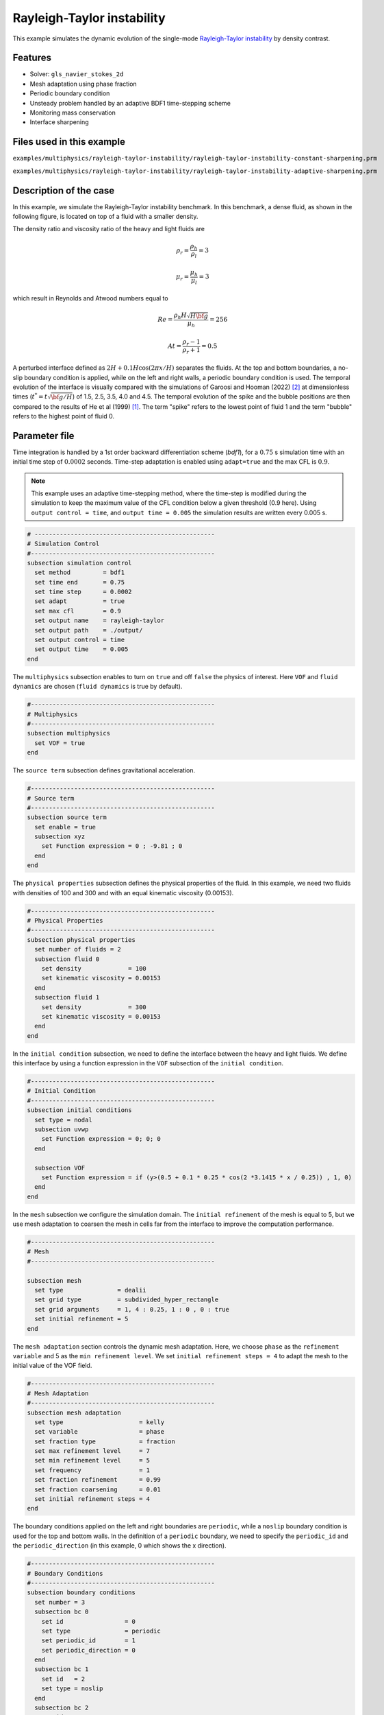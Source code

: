 ============================
Rayleigh-Taylor instability
============================

This example simulates the dynamic evolution of the single-mode `Rayleigh-Taylor instability`_ by density contrast. 

.. _Rayleigh-Taylor instability: https://www.sciencedirect.com/science/article/pii/S0021999199962575


----------------------------------
Features
----------------------------------
- Solver: ``gls_navier_stokes_2d`` 
- Mesh adaptation using phase fraction
- Periodic boundary condition
- Unsteady problem handled by an adaptive BDF1 time-stepping scheme 
- Monitoring mass conservation
- Interface sharpening


---------------------------
Files used in this example
---------------------------
``examples/multiphysics/rayleigh-taylor-instability/rayleigh-taylor-instability-constant-sharpening.prm``

``examples/multiphysics/rayleigh-taylor-instability/rayleigh-taylor-instability-adaptive-sharpening.prm``


-----------------------------
Description of the case
-----------------------------

In this example, we simulate the Rayleigh-Taylor instability benchmark. In this benchmark, a dense fluid, as shown in the following figure, is located on top of a fluid with a smaller density. 


.. image:: images/geometry.png
    :alt: Schematic
    :align: center
    :width: 200


The density ratio and viscosity ratio of the heavy and light fluids are
    .. math::
        \rho_r = \frac{\rho_h}{\rho_l} = 3

    .. math::
        \mu_r = \frac{\mu_h}{\mu_l} = 3

which result in Reynolds and Atwood numbers equal to
    .. math::
        Re = \frac{\rho_h H \sqrt{H \bf{g} }}{\mu_h} = 256

    .. math::
        At = \frac{\rho_r - 1}{\rho_r + 1} = 0.5


A perturbed interface defined as :math:`2H + 0.1 H \cos{(2 \pi x / H)}` separates the fluids. At the top and bottom boundaries, a no-slip boundary condition is applied, while on the left and right walls, a periodic boundary condition is used. The temporal evolution of the interface is visually compared with the simulations of Garoosi and Hooman (2022) `<[2]_>`_ at dimensionless times (:math:`t^* = t \sqrt{\bf{g} / H}`) of 1.5, 2.5, 3.5, 4.0 and 4.5. The temporal evolution of the spike and the bubble positions are then compared to the results of He et al (1999) `<[1]_>`_. The term "spike" refers to the lowest point of fluid 1 and the term "bubble" refers to the highest point of fluid 0. 


--------------
Parameter file
--------------

Time integration is handled by a 1st order backward differentiation scheme 
(`bdf1`), for a :math:`0.75` s simulation time with an initial 
time step of :math:`0.0002` seconds. Time-step adaptation is enabled using ``adapt=true``
and the max CFL is :math:`0.9`.

.. note::   
    This example uses an adaptive time-stepping method, where the 
    time-step is modified during the simulation to keep the maximum value of the CFL condition below a given threshold (0.9 here). Using ``output control = time``, and ``output time = 0.005`` the simulation results are written every 0.005 s.


.. code-block:: text

    # --------------------------------------------------
    # Simulation Control
    #---------------------------------------------------
    subsection simulation control
      set method         = bdf1
      set time end       = 0.75
      set time step      = 0.0002
      set adapt          = true
      set max cfl        = 0.9
      set output name    = rayleigh-taylor
      set output path    = ./output/
      set output control = time
      set output time    = 0.005
    end


The ``multiphysics`` subsection enables to turn on ``true`` and off ``false`` the physics of interest. Here ``VOF`` and ``fluid dynamics`` are chosen (``fluid dynamics`` is true by default).

.. code-block:: text

    #---------------------------------------------------
    # Multiphysics
    #---------------------------------------------------
    subsection multiphysics
      set VOF = true
    end 
    
The ``source term`` subsection defines gravitational acceleration.

.. code-block:: text
    
    #---------------------------------------------------
    # Source term
    #---------------------------------------------------
    subsection source term
      set enable = true
      subsection xyz
        set Function expression = 0 ; -9.81 ; 0
      end
    end


The ``physical properties`` subsection defines the physical properties of the fluid. In this example, we need two fluids with densities of 100 and 300 and with an equal kinematic viscosity (0.00153).


.. code-block:: text

    #---------------------------------------------------
    # Physical Properties
    #---------------------------------------------------
    subsection physical properties
      set number of fluids = 2
      subsection fluid 0
        set density             = 100
        set kinematic viscosity = 0.00153
      end
      subsection fluid 1
        set density             = 300
        set kinematic viscosity = 0.00153
      end
    end

In the ``initial condition`` subsection, we need to define the interface between the heavy and light fluids. We define this interface by using a function expression in the ``VOF`` subsection of the ``initial condition``.


.. code-block:: text

    #---------------------------------------------------
    # Initial Condition
    #---------------------------------------------------
    subsection initial conditions
      set type = nodal
      subsection uvwp
        set Function expression = 0; 0; 0
      end
    
      subsection VOF
        set Function expression = if (y>(0.5 + 0.1 * 0.25 * cos(2 *3.1415 * x / 0.25)) , 1, 0)
      end
    end

In the ``mesh`` subsection we configure the simulation domain. The ``initial refinement`` of the mesh is equal to 5, but we use mesh adaptation to coarsen the mesh in cells far from the interface to improve the computation performance.

.. code-block:: text
    
    #---------------------------------------------------
    # Mesh
    #---------------------------------------------------
    
    subsection mesh
      set type               = dealii
      set grid type          = subdivided_hyper_rectangle
      set grid arguments     = 1, 4 : 0.25, 1 : 0 , 0 : true
      set initial refinement = 5
    end



The ``mesh adaptation`` section controls the dynamic mesh adaptation. Here, we choose ``phase`` as the ``refinement variable`` and 5 as the ``min refinement level``.
We set ``initial refinement steps = 4`` to adapt the mesh to the initial value of the VOF field. 


.. code-block:: text

    #---------------------------------------------------
    # Mesh Adaptation
    #---------------------------------------------------
    subsection mesh adaptation
      set type                     = kelly
      set variable                 = phase
      set fraction type            = fraction
      set max refinement level     = 7
      set min refinement level     = 5
      set frequency                = 1
      set fraction refinement      = 0.99
      set fraction coarsening      = 0.01
      set initial refinement steps = 4
    end


The boundary conditions applied on the left and right boundaries are ``periodic``, while a ``noslip`` boundary condition is used for the top and bottom walls. In the definition of a ``periodic`` boundary, we need to specify the ``periodic_id`` and the ``periodic_direction`` (in this example, 0 which shows the x direction).


.. code-block:: text

    #---------------------------------------------------
    # Boundary Conditions
    #---------------------------------------------------
    subsection boundary conditions
      set number = 3
      subsection bc 0
        set id                 = 0
        set type               = periodic
        set periodic_id        = 1
        set periodic_direction = 0
      end
      subsection bc 1
        set id   = 2
        set type = noslip
      end
      subsection bc 2
        set id   = 3
        set type = noslip
      end
    end


In the ``VOF`` subsection, we enable ``interface sharpening`` to reconstruct the interface and keep it sharp during the simulation. Note that here we use the ``constant`` and ``adaptive`` methods for interface sharpening. The ``mass conservation`` results show that choosing a ``constant`` method does not affect the mass conservation significantly. Hence, the results of both methods are almost identical. For the ``constant`` refinement we use


.. code-block:: text

    #---------------------------------------------------
    # VOF
    #---------------------------------------------------
    subsection VOF
      subsection interface sharpening
        set enable              = true
        set threshold           = 0.5
        set interface sharpness = 1.5
        set frequency           = 25
        set type                = constant
      end
    
      subsection mass conservation
        set monitoring      = true
        set monitored fluid = fluid 1
        set tolerance       = 1e-6
        set verbosity       = quiet
      end
    end


and for the ``adaptive`` refinement


.. code-block:: text

    #---------------------------------------------------
    # VOF
    #---------------------------------------------------
    subsection VOF
      subsection interface sharpening
        set enable                  = true
        set threshold               = 0.5
        set interface sharpness     = 1.5
        set frequency               = 25
        set type                    = adaptative
        set threshold max deviation = 0.2
        set max iterations          = 50
      end
    
      subsection mass conservation
        set monitoring      = true
        set monitored fluid = fluid 1
        set tolerance       = 1e-2
        set verbosity       = quiet
      end
    end


---------------------------
Running the simulation
---------------------------

Call the gls_navier_stokes_2d by invoking:  

``mpirun -np 8 gls_navier_stokes_2d rayleigh-taylor-instability-adaptive-sharpening.prm``


to run the simulations using eight CPU cores. Feel free to use more.

.. warning:: 
    Make sure to compile lethe in `Release` mode and 
    run in parallel using mpirun. This simulation takes
    :math:`\approx` 10 minutes on 8 processes.


-------
Results
-------

The following animation shows the results of this simulation:

.. raw:: html

    <iframe width="560" height="315" src="https://www.youtube.com/embed/hZwbFob_Jj4" frameborder="0" allowfullscreen></iframe>


In the following figure, we compare the simulation results with that of Garoosi and Hooman (2022) `<[2]_>`_.


.. image:: images/comparison.png
    :alt: Schematic
    :align: center
    :width: 400


In the figure below, we compare the position of the spike and the bubble with the results of He et al (1999) `<[1]_>`_. It can be seen that as :math:`t^*` increases, there is a growing difference between the spike position of the current simulation and that of He et al (1999) `<[1]_>`_. Nevertheless, the bubble position follows the same evolution as the reference.

.. image:: images/spike_and_bubble_evolution_He_et_al_comparison.png
    :alt: Comparison of the spike and bubble positions with He et al (1999) values.
    :align: center
    :width: 800

With higher levels of refinement, we can see better correspondence between the values. However, there is still a gap between the spike positions for larger values of :math:`t^*`.

.. image:: images/spike_and_bubble_evolution_ref_max_10_ref_min_8.png
    :alt: He et al comparison for a max refinement of 10 and a min refinement of 8. We see a better correspondence in the positions of the spike and the bubble. However, for large values of t*, there is still gap between the positions.
    :align: center
    :width: 800


The following figure shows the mass of fluid 1 throughout the simulation with a constant interface sharpening.


.. image:: images/mass-of-fluid1.png
    :alt: Schematic
    :align: center
    :width: 400


-----------
References
-----------

.. _[1]:

[1] He, X., Chen, S. and Zhang, R., 1999. A lattice Boltzmann scheme for incompressible multiphase flow and its application in simulation of Rayleigh–Taylor instability. Journal of computational physics, 152(2), pp.642-663. https://doi.org/10.1006/jcph.1999.6257

.. _[2]:

[2] Garoosi, F. and Hooman, K., 2022. Numerical simulation of multiphase flows using an enhanced Volume-of-Fluid (VOF) method. International Journal of Mechanical Sciences, 215, p.106956. https://doi.org/10.1016/j.ijmecsci.2021.106956
